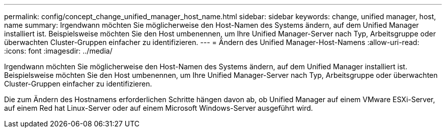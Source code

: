 ---
permalink: config/concept_change_unified_manager_host_name.html 
sidebar: sidebar 
keywords: change, unified manager, host, name 
summary: Irgendwann möchten Sie möglicherweise den Host-Namen des Systems ändern, auf dem Unified Manager installiert ist. Beispielsweise möchten Sie den Host umbenennen, um Ihre Unified Manager-Server nach Typ, Arbeitsgruppe oder überwachten Cluster-Gruppen einfacher zu identifizieren. 
---
= Ändern des Unified Manager-Host-Namens
:allow-uri-read: 
:icons: font
:imagesdir: ../media/


[role="lead"]
Irgendwann möchten Sie möglicherweise den Host-Namen des Systems ändern, auf dem Unified Manager installiert ist. Beispielsweise möchten Sie den Host umbenennen, um Ihre Unified Manager-Server nach Typ, Arbeitsgruppe oder überwachten Cluster-Gruppen einfacher zu identifizieren.

Die zum Ändern des Hostnamens erforderlichen Schritte hängen davon ab, ob Unified Manager auf einem VMware ESXi-Server, auf einem Red hat Linux-Server oder auf einem Microsoft Windows-Server ausgeführt wird.
